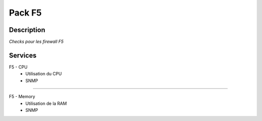 =======
Pack F5
=======

***********
Description
***********


*Checks pour les firewall F5*

********
Services
********


F5 - CPU
	- Utilisation du CPU
	- SNMP

~~~~

F5 - Memory
	- Utilisation de la RAM
	- SNMP
